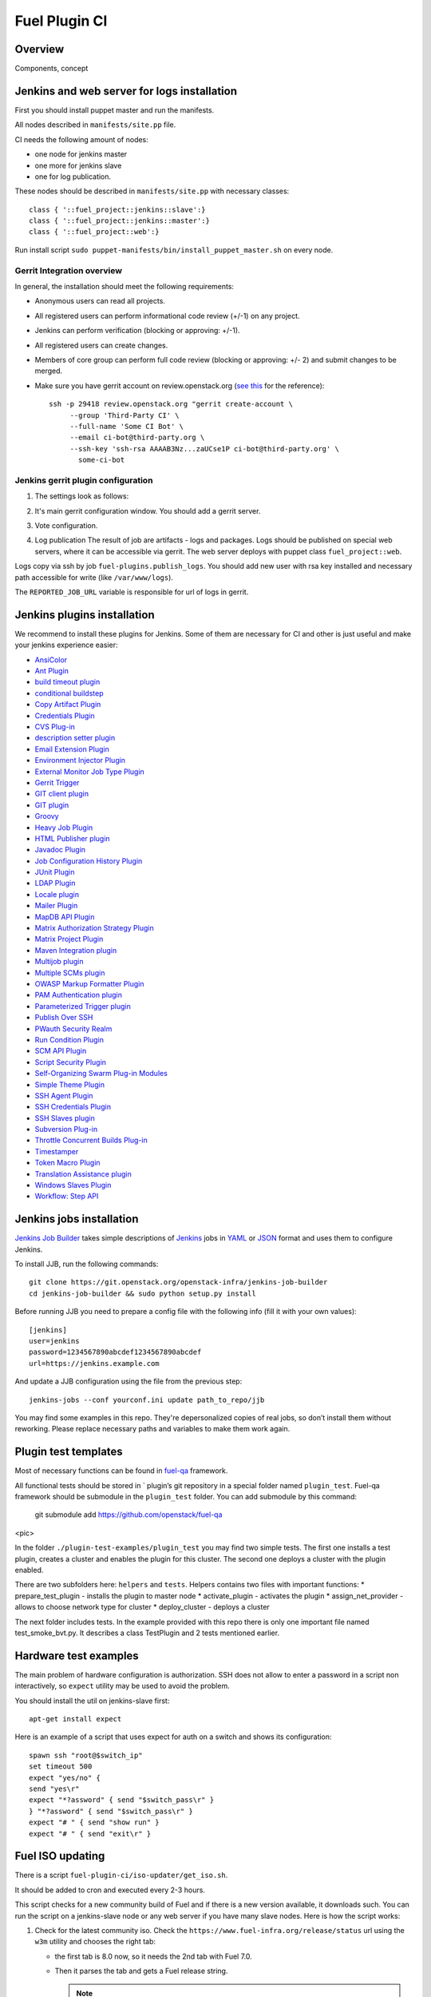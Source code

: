 Fuel Plugin CI
==============

Overview
--------

Components, concept


.. image:: pics/Fuel-plugin-CI.png


Jenkins and web server for logs installation
--------------------------------------------

First you should install puppet master and run the manifests.

All nodes described in ``manifests/site.pp`` file.

CI needs the following amount of nodes:

* one node for jenkins master
* one more for jenkins slave 
* one for log publication.


These nodes should be described in ``manifests/site.pp`` with necessary classes:

::

      class { '::fuel_project::jenkins::slave':}
      class { '::fuel_project::jenkins::master':}
      class { '::fuel_project::web':}

Run install script ``sudo puppet-manifests/bin/install_puppet_master.sh`` on every node.

Gerrit Integration overview
+++++++++++++++++++++++++++

In general, the installation should meet the following
requirements:

* Anonymous users can read all projects.

* All registered users can perform informational code review (+/-1) on any project.

* Jenkins can perform verification (blocking or approving: +/-1).

* All registered users can create changes.

* Members of core group can perform full code review (blocking or approving: +/- 2)
  and submit changes to be merged.

* Make sure you have gerrit account on review.openstack.org (`see this <http://docs.openstack.org/infra/system-config/gerrit.html>`_ for the reference)::

    ssh -p 29418 review.openstack.org "gerrit create-account \
         --group 'Third-Party CI' \
         --full-name 'Some CI Bot' \
         --email ci-bot@third-party.org \
         --ssh-key 'ssh-rsa AAAAB3Nz...zaUCse1P ci-bot@third-party.org' \
           some-ci-bot


Jenkins gerrit plugin configuration
+++++++++++++++++++++++++++++++++++

#. The settings look as follows:

   .. image:: pics/settings.png

#. It's main gerrit configuration window. You should add a gerrit server.

   .. image:: pics/settings-full.png


#. Vote configuration.

#. Log publication
   The result of job are artifacts - logs and packages.
   Logs should be published on special web servers, where it can be accessible via gerrit.
   The web server deploys with puppet class ``fuel_project::web``.

Logs copy via ssh by job ``fuel-plugins.publish_logs``. You should add new user with rsa key installed and necessary path accessible for write (like ``/var/www/logs``).

The ``REPORTED_JOB_URL`` variable is responsible for url of logs in gerrit.


Jenkins plugins installation
-----------------------------
We recommend to install these plugins for Jenkins.
Some of them are necessary for CI and other is just useful and make your jenkins experience easier:

* `AnsiColor <https://wiki.jenkins-ci.org/display/JENKINS/AnsiColor+Plugin>`_
* `Ant Plugin <https://wiki.jenkins-ci.org/display/JENKINS/AnsiColor+Plugin>`_
* `build timeout plugin <https://wiki.jenkins-ci.org/display/JENKINS/Build-timeout+Plugin>`_
* `conditional buildstep <https://wiki.jenkins-ci.org/display/JENKINS/Conditional+BuildStep+Plugin>`_
* `Copy Artifact Plugin <https://wiki.jenkins-ci.org/display/JENKINS/Copy+Artifact+Plugin>`_
* `Credentials Plugin <https://wiki.jenkins-ci.org/display/JENKINS/Credentials+Plugin>`_
* `CVS Plug-in <https://wiki.jenkins-ci.org/display/JENKINS/CVS+Plugin>`_
* `description setter plugin <https://wiki.jenkins-ci.org/display/JENKINS/Description+Setter+Plugin>`_
* `Email Extension Plugin <https://wiki.jenkins-ci.org/display/JENKINS/Email-ext+plugin>`_
* `Environment Injector Plugin <https://wiki.jenkins-ci.org/display/JENKINS/EnvInject+Plugin>`_
* `External Monitor Job Type Plugin <https://wiki.jenkins-ci.org/display/JENKINS/Monitoring+external+jobs>`_
* `Gerrit Trigger <https://wiki.jenkins-ci.org/display/JENKINS/Gerrit+Trigger>`_
* `GIT client plugin <https://wiki.jenkins-ci.org/display/JENKINS/Git+Client+Plugin>`_
* `GIT plugin <https://wiki.jenkins-ci.org/display/JENKINS/Git+Plugin>`_
* `Groovy <https://wiki.jenkins-ci.org/display/JENKINS/Groovy+plugin>`_
* `Heavy Job Plugin <https://wiki.jenkins-ci.org/display/JENKINS/Heavy+Job+Plugin>`_
* `HTML Publisher plugin <https://wiki.jenkins-ci.org/display/JENKINS/HTML+Publisher+Plugin>`_
* `Javadoc Plugin <https://wiki.jenkins-ci.org/display/JENKINS/Javadoc+Plugin>`_
* `Job Configuration History Plugin <https://wiki.jenkins-ci.org/display/JENKINS/JobConfigHistory+Plugin>`_
* `JUnit Plugin <https://wiki.jenkins-ci.org/display/JENKINS/JUnit+Plugin>`_
* `LDAP Plugin <https://wiki.jenkins-ci.org/display/JENKINS/LDAP+Plugin>`_
* `Locale plugin <https://wiki.jenkins-ci.org/display/JENKINS/Locale+Plugin>`_
* `Mailer Plugin <https://wiki.jenkins-ci.org/display/JENKINS/Mailer>`_
* `MapDB API Plugin <https://wiki.jenkins-ci.org/display/JENKINS/MapDB+API+Plugin>`_
* `Matrix Authorization Strategy Plugin <https://wiki.jenkins-ci.org/display/JENKINS/Matrix+Authorization+Strategy+Plugin>`_
* `Matrix Project Plugin <https://wiki.jenkins-ci.org/display/JENKINS/Matrix+Project+Plugin>`_
* `Maven Integration plugin <https://wiki.jenkins-ci.org/display/JENKINS/Maven+Project+Plugin>`_
* `Multijob plugin <https://wiki.jenkins-ci.org/display/JENKINS/Multijob+Plugin>`_
* `Multiple SCMs plugin <https://wiki.jenkins-ci.org/display/JENKINS/Multiple+SCMs+Plugin>`_
* `OWASP Markup Formatter Plugin <https://wiki.jenkins-ci.org/display/JENKINS/OWASP+Markup+Formatter+Plugin>`_
* `PAM Authentication plugin <https://wiki.jenkins-ci.org/display/JENKINS/PAM+Authentication+Plugin>`_
* `Parameterized Trigger plugin <https://wiki.jenkins-ci.org/display/JENKINS/Parameterized+Trigger+Plugin>`_
* `Publish Over SSH <https://wiki.jenkins-ci.org/display/JENKINS/Publish+Over+SSH+Plugin>`_
* `PWauth Security Realm <http://wiki.hudson-ci.org/display/HUDSON/pwauth>`_
* `Run Condition Plugin <https://wiki.jenkins-ci.org/display/JENKINS/Run+Condition+Plugin>`_
* `SCM API Plugin <https://wiki.jenkins-ci.org/display/JENKINS/SCM+API+Plugin>`_
* `Script Security Plugin <https://wiki.jenkins-ci.org/display/JENKINS/Script+Security+Plugin>`_
* `Self-Organizing Swarm Plug-in Modules <https://wiki.jenkins-ci.org/display/JENKINS/Swarm+Plugin>`_
* `Simple Theme Plugin <http://wiki.jenkins-ci.org/display/JENKINS/Simple+Theme+Plugin>`_
* `SSH Agent Plugin <https://wiki.jenkins-ci.org/display/JENKINS/SSH+Agent+Plugin>`_
* `SSH Credentials Plugin <https://wiki.jenkins-ci.org/display/JENKINS/SSH+Credentials+Plugin>`_
* `SSH Slaves plugin <http://wiki.jenkins-ci.org/display/JENKINS/SSH+Slaves+plugin>`_
* `Subversion Plug-in <http://wiki.jenkins-ci.org/display/JENKINS/Subversion+Plugin>`_
* `Throttle Concurrent Builds Plug-in <http://wiki.jenkins-ci.org/display/JENKINS/Throttle+Concurrent+Builds+Plugin>`_
* `Timestamper <https://wiki.jenkins-ci.org/display/JENKINS/Timestamper>`_
* `Token Macro Plugin <http://wiki.jenkins-ci.org/display/JENKINS/Token+Macro+Plugin>`_
* `Translation Assistance plugin <http://wiki.jenkins-ci.org/display/JENKINS/Translation+Assistance+Plugin>`_
* `Windows Slaves Plugin <http://wiki.jenkins-ci.org/display/JENKINS/Windows+Slaves+Plugin>`_
* `Workflow: Step API <https://wiki.jenkins-ci.org/display/JENKINS/Workflow+Plugin>`_

Jenkins jobs installation
-------------------------

`Jenkins Job Builder <http://docs.openstack.org/infra/jenkins-job-builder/>`_ takes simple descriptions of `Jenkins <http://jenkins-ci.org/>`_
jobs in `YAML <http://www.yaml.org/>`_ or `JSON <http://json.org/>`_
format and uses them to configure Jenkins. 

To install JJB, run the following commands::

    git clone https://git.openstack.org/openstack-infra/jenkins-job-builder
    cd jenkins-job-builder && sudo python setup.py install

Before running JJB you need to prepare a config file with the following info (fill it with your own values)::

     [jenkins]
     user=jenkins
     password=1234567890abcdef1234567890abcdef
     url=https://jenkins.example.com


And update a JJB configuration using the file from the previous step::

    jenkins-jobs --conf yourconf.ini update path_to_repo/jjb

You may find some examples in this repo. They're depersonalized copies of real
jobs, so don’t install them without reworking. Please replace necessary paths and variables to make them work again.

Plugin test templates
---------------------

Most of necessary functions can be found in `fuel-qa <https://github.com/openstack/fuel-qa>`_
framework.

All functional tests should be stored in ` plugin’s git repository in a special folder named ``plugin_test``.
Fuel-qa framework should be submodule in the ``plugin_test`` folder. You can add submodule by this command:

    git submodule add https://github.com/openstack/fuel-qa

<pic>

In the folder ``./plugin-test-examples/plugin_test`` you may find two simple tests.
The first one installs a test plugin, creates a cluster and enables the plugin for this cluster.
The second one deploys a cluster with the plugin enabled.

There are two subfolders here: ``helpers`` and ``tests``. 
Helpers contains two files with important functions: 
* prepare_test_plugin - installs the plugin to master node
* activate_plugin - activates the plugin
* assign_net_provider - allows to choose network type for cluster
* deploy_cluster - deploys a cluster

The next folder  includes tests.
In the example provided with this repo there is only one important file named test_smoke_bvt.py.
It describes a class TestPlugin and 2 tests mentioned earlier.


Hardware test examples
----------------------

The main problem of hardware configuration is authorization.
SSH does not allow to enter a password in a script non interactively, so ``expect`` utility may be used to avoid the problem. 

You should install the util on jenkins-slave first::

      apt-get install expect

Here is an example of a script that uses expect for auth on a switch and shows its configuration::

  spawn ssh "root@$switch_ip"
  set timeout 500
  expect "yes/no" {
  send "yes\r"
  expect "*?assword" { send "$switch_pass\r" }
  } "*?assword" { send "$switch_pass\r" }
  expect "# " { send "show run" }
  expect "# " { send "exit\r" }

Fuel ISO updating
-----------------

There is a script ``fuel-plugin-ci/iso-updater/get_iso.sh``.

It should be added to cron and executed every 2-3 hours.

This script checks for a new community build of Fuel and if there is a new version available, it downloads such.
You can run the script on a jenkins-slave node or any web server if you have many slave nodes.
Here is how the script works:

#. Check for the latest community iso. Check the
   ``https://www.fuel-infra.org/release/status`` url using the ``w3m`` utility and chooses the right tab:

   * the first tab is 8.0 now, so it needs the 2nd tab with Fuel 7.0.

   * Then it parses the tab and gets a Fuel release string.

     .. note:: if new Fuel version is available, you should fix the
        script and change a tab number. Also output may change between
        linux distros and last cut field may change.


#. Download torrent file from `http://seed.fuel-infra.org/fuelweb-iso/` via ``aria2`` console torrent client.

#. Check for errors and delete folder if there is an error.

#. Sync downloaded iso with a jenkins slave. You should have necessary users with rsa keys set.

